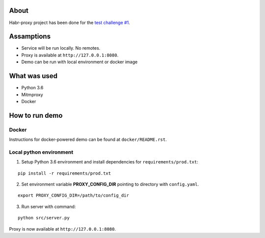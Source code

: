 About
_________________

Habr-proxy project has been done for the `test challenge #1
<https://github.com/ivelum/job/blob/master/code_challenges/python.md>`_.

Assamptions
_________________

* Service will be run locally. No remotes.
* Proxy is available at ``http://127.0.0.1:8080``.
* Demo can be run with local environment or docker image

What was used
_________________

* Python 3.6
* Mitmproxy
* Docker

How to run demo
_________________

Docker
~~~~~~~
Instructions for docker-powered demo can be found at ``docker/README.rst``.

Local python environment
~~~~~~~~~~~~~~~~~~~~~~~~~
1. Setup Python 3.6 environment and install dependencies for ``requirements/prod.txt``:

::

 pip install -r requirements/prod.txt

2. Set environment variable **PROXY_CONFIG_DIR** pointing to directory with ``config.yaml``.

::

 export PROXY_CONFIG_DIR=/path/to/config_dir

3. Run server with command:

::

 python src/server.py

Proxy is now available at ``http://127.0.0.1:8080``.